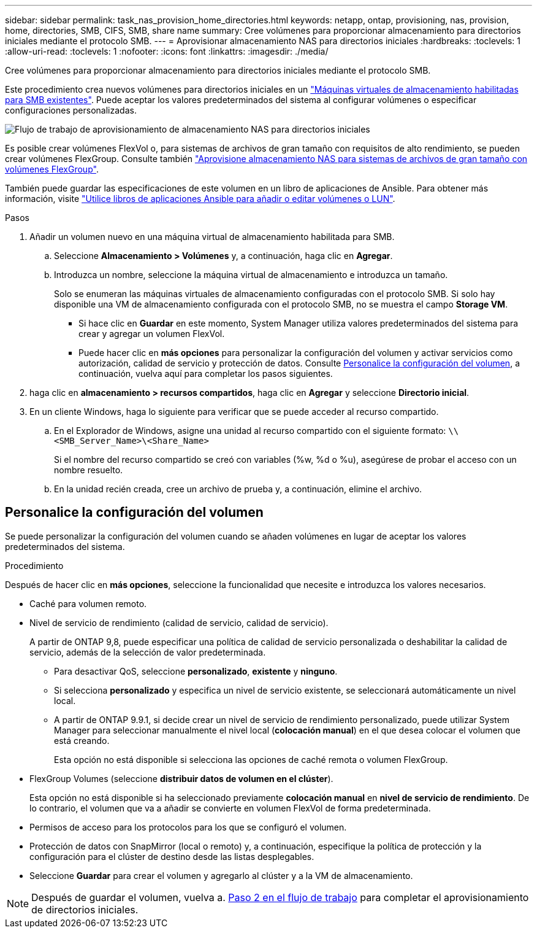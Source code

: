 ---
sidebar: sidebar 
permalink: task_nas_provision_home_directories.html 
keywords: netapp, ontap, provisioning, nas, provision, home, directories, SMB, CIFS, SMB, share name 
summary: Cree volúmenes para proporcionar almacenamiento para directorios iniciales mediante el protocolo SMB. 
---
= Aprovisionar almacenamiento NAS para directorios iniciales
:hardbreaks:
:toclevels: 1
:allow-uri-read: 
:toclevels: 1
:nofooter: 
:icons: font
:linkattrs: 
:imagesdir: ./media/


[role="lead"]
Cree volúmenes para proporcionar almacenamiento para directorios iniciales mediante el protocolo SMB.

Este procedimiento crea nuevos volúmenes para directorios iniciales en un link:task_nas_enable_windows_smb.html["Máquinas virtuales de almacenamiento habilitadas para SMB existentes"]. Puede aceptar los valores predeterminados del sistema al configurar volúmenes o especificar configuraciones personalizadas.

image:workflow_nas_provision_home_directories.gif["Flujo de trabajo de aprovisionamiento de almacenamiento NAS para directorios iniciales"]

Es posible crear volúmenes FlexVol o, para sistemas de archivos de gran tamaño con requisitos de alto rendimiento, se pueden crear volúmenes FlexGroup.  Consulte también link:task_nas_provision_flexgroup.html["Aprovisione almacenamiento NAS para sistemas de archivos de gran tamaño con volúmenes FlexGroup"].

También puede guardar las especificaciones de este volumen en un libro de aplicaciones de Ansible. Para obtener más información, visite link:task_admin_use_ansible_playbooks_add_edit_volumes_luns.html["Utilice libros de aplicaciones Ansible para añadir o editar volúmenes o LUN"].

.Pasos
. Añadir un volumen nuevo en una máquina virtual de almacenamiento habilitada para SMB.
+
.. Seleccione *Almacenamiento > Volúmenes* y, a continuación, haga clic en *Agregar*.
.. Introduzca un nombre, seleccione la máquina virtual de almacenamiento e introduzca un tamaño.
+
Solo se enumeran las máquinas virtuales de almacenamiento configuradas con el protocolo SMB. Si solo hay disponible una VM de almacenamiento configurada con el protocolo SMB, no se muestra el campo *Storage VM*.

+
*** Si hace clic en *Guardar* en este momento, System Manager utiliza valores predeterminados del sistema para crear y agregar un volumen FlexVol.
*** Puede hacer clic en *más opciones* para personalizar la configuración del volumen y activar servicios como autorización, calidad de servicio y protección de datos.  Consulte <<Personalice la configuración del volumen>>, a continuación, vuelva aquí para completar los pasos siguientes.




. [[step2,Paso 2 en el flujo de trabajo]] haga clic en *almacenamiento > recursos compartidos*, haga clic en *Agregar* y seleccione *Directorio inicial*.
. En un cliente Windows, haga lo siguiente para verificar que se puede acceder al recurso compartido.
+
.. En el Explorador de Windows, asigne una unidad al recurso compartido con el siguiente formato: `\\<SMB_Server_Name>\<Share_Name>`
+
Si el nombre del recurso compartido se creó con variables (%w, %d o %u), asegúrese de probar el acceso con un nombre resuelto.

.. En la unidad recién creada, cree un archivo de prueba y, a continuación, elimine el archivo.






== Personalice la configuración del volumen

Se puede personalizar la configuración del volumen cuando se añaden volúmenes en lugar de aceptar los valores predeterminados del sistema.

.Procedimiento
Después de hacer clic en *más opciones*, seleccione la funcionalidad que necesite e introduzca los valores necesarios.

* Caché para volumen remoto.
* Nivel de servicio de rendimiento (calidad de servicio, calidad de servicio).
+
A partir de ONTAP 9,8, puede especificar una política de calidad de servicio personalizada o deshabilitar la calidad de servicio, además de la selección de valor predeterminada.

+
** Para desactivar QoS, seleccione *personalizado*, *existente* y *ninguno*.
** Si selecciona *personalizado* y especifica un nivel de servicio existente, se seleccionará automáticamente un nivel local.
** A partir de ONTAP 9.9.1, si decide crear un nivel de servicio de rendimiento personalizado, puede utilizar System Manager para seleccionar manualmente el nivel local (*colocación manual*) en el que desea colocar el volumen que está creando.
+
Esta opción no está disponible si selecciona las opciones de caché remota o volumen FlexGroup.



* FlexGroup Volumes (seleccione *distribuir datos de volumen en el clúster*).
+
Esta opción no está disponible si ha seleccionado previamente *colocación manual* en *nivel de servicio de rendimiento*.   De lo contrario, el volumen que va a añadir se convierte en volumen FlexVol de forma predeterminada.

* Permisos de acceso para los protocolos para los que se configuró el volumen.
* Protección de datos con SnapMirror (local o remoto) y, a continuación, especifique la política de protección y la configuración para el clúster de destino desde las listas desplegables.
* Seleccione *Guardar* para crear el volumen y agregarlo al clúster y a la VM de almacenamiento.



NOTE: Después de guardar el volumen, vuelva a. <<step2>> para completar el aprovisionamiento de directorios iniciales.
